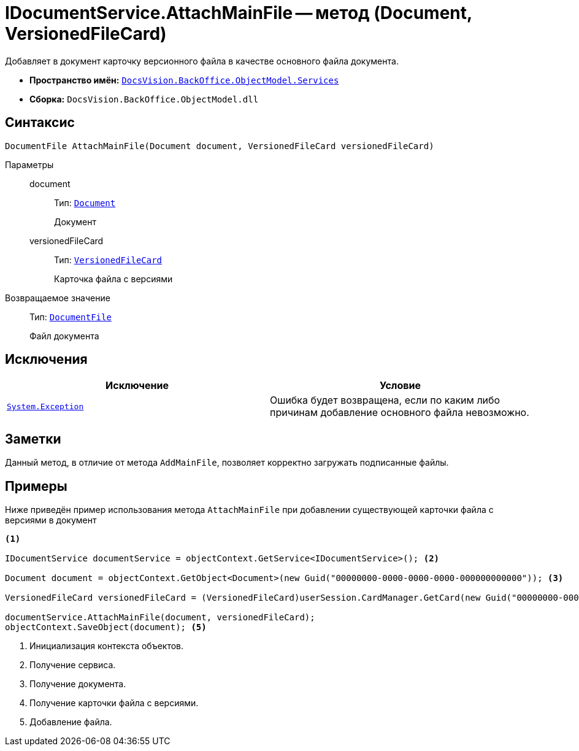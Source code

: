 = IDocumentService.AttachMainFile -- метод (Document, VersionedFileCard)

Добавляет в документ карточку версионного файла в качестве основного файла документа.

* *Пространство имён:* `xref:BackOffice-ObjectModel-Services-Entities:Services_NS.adoc[DocsVision.BackOffice.ObjectModel.Services]`
* *Сборка:* `DocsVision.BackOffice.ObjectModel.dll`

== Синтаксис

[source,csharp]
----
DocumentFile AttachMainFile(Document document, VersionedFileCard versionedFileCard)
----

Параметры::
document:::
Тип: `xref:BackOffice-ObjectModel-Document:Document_CL.adoc[Document]`
+
Документ

versionedFileCard:::
Тип: `xref:Platform-ObjectManager-SystemCards:VersionedFileCard_CL.adoc[VersionedFileCard]`
+
Карточка файла с версиями

Возвращаемое значение::
Тип: `xref:BackOffice-ObjectModel-Document:DocumentFile_CL.adoc[DocumentFile]`
+
Файл документа

== Исключения

[cols=",",options="header"]
|===
|Исключение |Условие
|`https://msdn.microsoft.com/ru-ru/library/system.exception.aspx[System.Exception]` |Ошибка будет возвращена, если по каким либо причинам добавление основного файла невозможно.
|===

== Заметки

Данный метод, в отличие от метода `AddMainFile`, позволяет корректно загружать подписанные файлы.

== Примеры

Ниже приведён пример использования метода `AttachMainFile` при добавлении существующей карточки файла с версиями в документ

[source,csharp]
----
<.>

IDocumentService documentService = objectContext.GetService<IDocumentService>(); <.>

Document document = objectContext.GetObject<Document>(new Guid("00000000-0000-0000-0000-000000000000")); <.>

VersionedFileCard versionedFileCard = (VersionedFileCard)userSession.CardManager.GetCard(new Guid("00000000-0000-0000-0000-000000000001")); <.>

documentService.AttachMainFile(document, versionedFileCard);
objectContext.SaveObject(document); <.>
----
<.> Инициализация контекста объектов.
<.> Получение сервиса.
<.> Получение документа.
<.> Получение карточки файла с версиями.
<.> Добавление файла.
